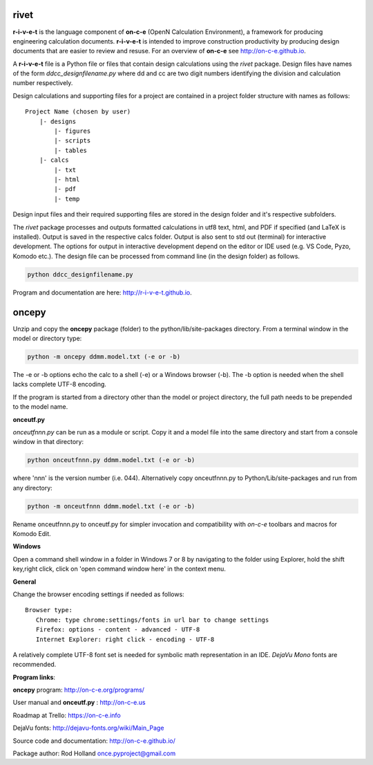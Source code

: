 **rivet**
===========

**r-i-v-e-t** is the language component of **on-c-e** (OpenN Calculation
Environment), a framework for producing engineering calculation documents.
**r-i-v-e-t** is intended to improve construction productivity by producing
design documents that are easier to review and resuse. For an overview of
**on-c-e** see http://on-c-e.github.io.

A **r-i-v-e-t** file is a Python file or files that contain
design calculations using the *rivet* package. Design files
have names of the form *ddcc_designfilename.py* where dd and cc are two digit
numbers identifying the division and calculation number respectively.

Design calculations and supporting files for a project are contained in a project folder
structure with names as follows:

::

    Project Name (chosen by user)
        |- designs
            |- figures
            |- scripts
            |- tables
        |- calcs
            |- txt
            |- html
            |- pdf
            |- temp

Design input files and their required supporting files are stored in the
design folder and it's respective subfolders. 

The *rivet* package processes and outputs formatted calculations in utf8 text,
html, and PDF if specified (and LaTeX is installed). Output is saved in the
respective calcs folder. Output is also sent to std out (terminal) for
interactive development. The options for output in interactive development
depend on the editor or IDE used (e.g. VS Code, Pyzo, Komodo etc.). The design
file can be processed from command line (in the design folder) as follows.

.. code:: python

            python ddcc_designfilename.py


Program and documentation are here: http://r-i-v-e-t.github.io.  

**oncepy**
==========

Unzip and copy the **oncepy** package (folder) to the python/lib/site-packages
directory. From a terminal window in the model or directory type:

.. code:: python

    python -m oncepy ddmm.model.txt (-e or -b)

The -e or -b options echo the calc to a shell (-e) or a Windows
browser (-b). The -b option is needed when the shell lacks complete UTF-8
encoding.

If the program is started from a directory other than the model or
project directory, the full path needs to be prepended
to the model name.


**onceutf.py**

*onceutfnnn.py* can be run as a module or script. Copy it and a model file into
the same directory and start from a console window in that directory:

.. code:: python

    python onceutfnnn.py ddmm.model.txt (-e or -b)

where 'nnn' is the version number (i.e. 044). Alternatively copy
onceutfnnn.py to Python/Lib/site-packages and run from any directory:

.. code:: python

    python -m onceutfnnn ddmm.model.txt (-e or -b)

Rename onceutfnnn.py to onceutf.py for simpler invocation and compatibility
with *on-c-e* toolbars and macros for Komodo Edit.

**Windows**

Open a command shell window in a folder in Windows 7 or 8 by
navigating to the folder using Explorer, hold the shift key,right click,
click on 'open command window here' in the context menu.


**General**

Change the browser encoding settings if needed as follows:
::

 Browser type:
    Chrome: type chrome:settings/fonts in url bar to change settings
    Firefox: options - content - advanced - UTF-8
    Internet Explorer: right click - encoding - UTF-8

A relatively complete UTF-8 font set is needed for symbolic math
representation in an IDE.  *DejaVu Mono* fonts are recommended.

**Program links**:

**oncepy** program: http://on-c-e.org/programs/

User manual and **onceutf.py** : http://on-c-e.us

Roadmap at Trello: https://on-c-e.info

DejaVu fonts: http://dejavu-fonts.org/wiki/Main_Page

Source code and documentation: http://on-c-e.github.io/

Package author: Rod Holland once.pyproject@gmail.com
